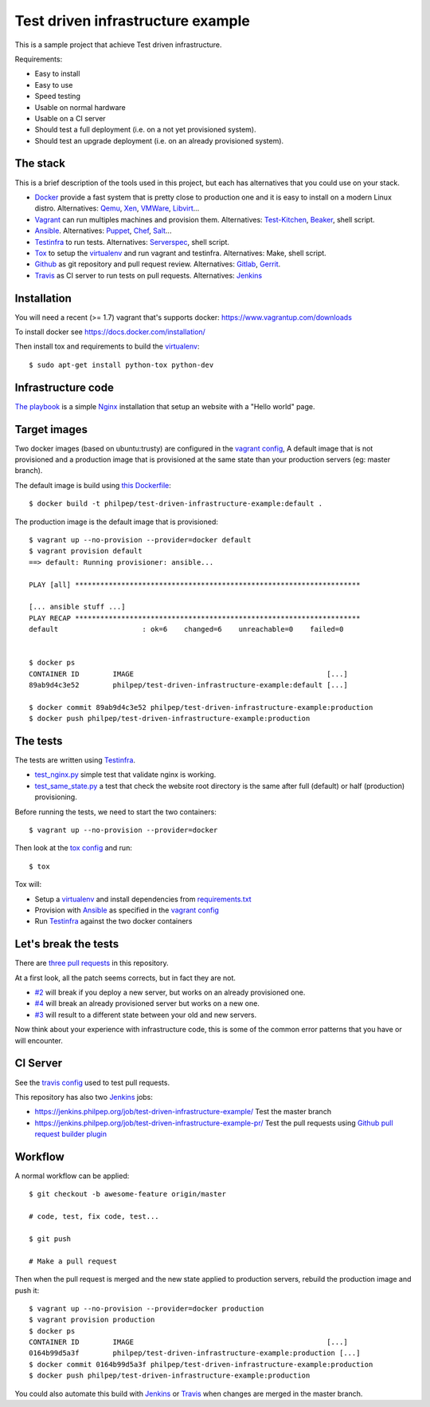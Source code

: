 ##################################
Test driven infrastructure example
##################################

This is a sample project that achieve Test driven infrastructure.

Requirements:

- Easy to install
- Easy to use
- Speed testing
- Usable on normal hardware
- Usable on a CI server
- Should test a full deployment (i.e. on a not yet provisioned system).
- Should test an upgrade deployment (i.e. on an already provisioned system).


The stack
=========

This is a brief description of the tools used in this project, but each has
alternatives that you could use on your stack.


- Docker_ provide a fast system that is pretty close to production one and it
  is easy to install on a modern Linux distro. Alternatives: Qemu_, Xen_,
  VMWare_, Libvirt_...
- Vagrant_ can run multiples machines and provision them. Alternatives:
  Test-Kitchen_, Beaker_, shell script.
- Ansible_. Alternatives: Puppet_, Chef_, Salt_...
- Testinfra_ to run tests. Alternatives: Serverspec_, shell script.
- Tox_ to setup the virtualenv_ and run vagrant and testinfra. Alternatives:
  Make, shell script.
- Github_ as git repository and pull request review. Alternatives: Gitlab_, Gerrit_.
- Travis_ as CI server to run tests on pull requests. Alternatives: Jenkins_


Installation
============

You will need a recent (>= 1.7) vagrant that's supports docker:
https://www.vagrantup.com/downloads

To install docker see https://docs.docker.com/installation/

Then install tox and requirements to build the virtualenv_::

    $ sudo apt-get install python-tox python-dev


Infrastructure code
===================

`The playbook
<https://github.com/philpep/test-driven-infrastructure-example/blob/master/playbook.yml>`_
is a simple Nginx_ installation that setup an website with a "Hello world"
page.


Target images
=============

Two docker images (based on ubuntu:trusty) are configured in the `vagrant
config
<https://github.com/philpep/test-driven-infrastructure-example/blob/master/Vagrantfile>`_,
A default image that is not provisioned and a production image that is
provisioned at the same state than your production servers (eg: master branch).

The default image is build using `this Dockerfile
<https://github.com/philpep/test-driven-infrastructure-example/blob/master/Dockerfile>`_::

    $ docker build -t philpep/test-driven-infrastructure-example:default .


The production image is the default image that is provisioned::

    $ vagrant up --no-provision --provider=docker default
    $ vagrant provision default
    ==> default: Running provisioner: ansible...

    PLAY [all] ********************************************************************

    [... ansible stuff ...]
    PLAY RECAP ********************************************************************
    default                    : ok=6    changed=6    unreachable=0    failed=0


    $ docker ps
    CONTAINER ID        IMAGE                                              [...]
    89ab9d4c3e52        philpep/test-driven-infrastructure-example:default [...]

    $ docker commit 89ab9d4c3e52 philpep/test-driven-infrastructure-example:production
    $ docker push philpep/test-driven-infrastructure-example:production


The tests
=========

The tests are written using Testinfra_.

- `test_nginx.py
  <https://github.com/philpep/test-driven-infrastructure-example/blob/master/test_nginx.py>`_
  simple test that validate nginx is working.
- `test_same_state.py
  <https://github.com/philpep/test-driven-infrastructure-example/blob/master/test_same_state.py>`_
  a test that check the website root directory is the same after full (default) or half (production)
  provisioning.


Before running the tests, we need to start the two containers::

    $ vagrant up --no-provision --provider=docker


Then look at the `tox config
<https://github.com/philpep/test-driven-infrastructure-example/blob/master/tox.ini>`_ and run::

    $ tox

Tox will:

- Setup a virtualenv_ and install dependencies from `requirements.txt <https://github.com/philpep/test-driven-infrastructure-example/blob/master/requirements.txt>`_
- Provision with Ansible_ as specified in the `vagrant config <https://github.com/philpep/test-driven-infrastructure-example/blob/master/Vagrantfile>`_
- Run Testinfra_ against the two docker containers


Let's break the tests
=====================

There are `three pull requests
<https://github.com/philpep/test-driven-infrastructure-example/pulls>`_ in this repository.

At a first look, all the patch seems corrects, but in fact they are not.

- `#2 <https://github.com/philpep/test-driven-infrastructure-example/pull/2>`_
  will break if you deploy a new server, but works on an already provisioned
  one.
- `#4 <https://github.com/philpep/test-driven-infrastructure-example/pull/4>`_
  will break an already provisioned server but works on a new one.
- `#3 <https://github.com/philpep/test-driven-infrastructure-example/pull/3>`_
  will result to a different state between your old and new servers.


Now think about your experience with infrastructure code, this is some of the
common error patterns that you have or will encounter.


CI Server
=========

See the `travis config
<https://github.com/philpep/test-driven-infrastructure-example/blob/master/.travis.yml>`_
used to test pull requests.

This repository has also two Jenkins_ jobs:

- https://jenkins.philpep.org/job/test-driven-infrastructure-example/ Test the master branch
- https://jenkins.philpep.org/job/test-driven-infrastructure-example-pr/ Test
  the pull requests using `Github pull request builder plugin
  <https://wiki.jenkins-ci.org/display/JENKINS/GitHub+pull+request+builder+plugin>`_


Workflow
========

A normal workflow can be applied::

    $ git checkout -b awesome-feature origin/master

    # code, test, fix code, test...

    $ git push

    # Make a pull request

Then when the pull request is merged and the new state applied to production
servers, rebuild the production image and push it::

    $ vagrant up --no-provision --provider=docker production
    $ vagrant provision production
    $ docker ps
    CONTAINER ID        IMAGE                                              [...]
    0164b99d5a3f        philpep/test-driven-infrastructure-example:production [...]
    $ docker commit 0164b99d5a3f philpep/test-driven-infrastructure-example:production
    $ docker push philpep/test-driven-infrastructure-example:production


You could also automate this build with Jenkins_ or Travis_ when changes are
merged in the master branch.


.. _Docker: https://www.docker.com/
.. _Salt: http://saltstack.com/
.. _Ansible: http://www.ansible.com/
.. _Puppet: https://puppetlabs.com/
.. _Chef: https://www.chef.io/
.. _Serverspec: http://serverspec.org/
.. _Pytest: http://pytest.org
.. _Qemu: http://wiki.qemu.org/Main_Page
.. _Xen: http://www.xenproject.org/
.. _VMWare: https://www.vmware.com
.. _Libvirt: https://libvirt.org/
.. _Test-Kitchen: http://kitchen.ci/
.. _Beaker: https://github.com/puppetlabs/beaker
.. _Vagrant: https://www.vagrantup.com/
.. _Testinfra: https://testinfra.readthedocs.org
.. _Tox: https://tox.readthedocs.org
.. _Nginx: http://nginx.org/
.. _CI: https://en.wikipedia.org/wiki/Continuous_integration
.. _Jenkins: https://jenkins-ci.org/
.. _Travis: https://travis-ci.org/
.. _virtualenv: https://virtualenv.pypa.io/en/latest/
.. _Gitlab: https://about.gitlab.com/
.. _Gerrit: https://www.gerritcodereview.com/
.. _Github: https://github.com
